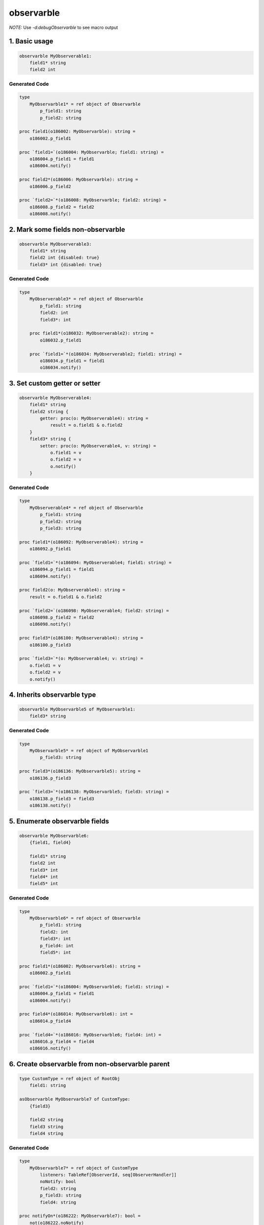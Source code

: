 ===========
observarble
===========

*NOTE:* Use `-d:debugObservarble` to see macro output

1. Basic usage
--------------

.. code-block:: nim

    observarble MyObserverable1:
        field1* string
        field2 int


Generated Code
~~~~~~~~~~~~~~

.. code-block:: nim

    type
        MyObservarble1* = ref object of Observarble
            p_field1: string
            p_field2: string

    proc field1(o186002: MyObservarble): string =
        o186002.p_field1

    proc `field1=`(o186004: MyObservarble; field1: string) =
        o186004.p_field1 = field1
        o186004.notify()

    proc field2*(o186006: MyObservarble): string =
        o186006.p_field2

    proc `field2=`*(o186008: MyObservarble; field2: string) =
        o186008.p_field2 = field2
        o186008.notify()


2. Mark some fields non-observarble
-----------------------------------

.. code-block:: nim

    observarble MyObserverable3:
        field1* string
        field2 int {disabled: true}
        field3* int {disabled: true}

Generated Code
~~~~~~~~~~~~~~

.. code-block:: nim

    type
        MyObserverable3* = ref object of Observarble
            p_field1: string
            field2: int
            field3*: int

        proc field1*(o186032: MyObserverable2): string =
            o186032.p_field1

        proc `field1=`*(o186034: MyObserverable2; field1: string) =
            o186034.p_field1 = field1
            o186034.notify()


3. Set custom getter or setter
------------------------------

.. code-block:: nim

    observarble MyObserverable4:
        field1* string
        field2 string {
            getter: proc(o: MyObserverable4): string =
                result = o.field1 & o.field2
        }
        field3* string {
            setter: proc(o: MyObserverable4, v: string) =
                o.field1 = v
                o.field2 = v
                o.notify()
        }

Generated Code
~~~~~~~~~~~~~~

.. code-block:: nim

    type
        MyObserverable4* = ref object of Observarble
            p_field1: string
            p_field2: string
            p_field3: string

    proc field1*(o186092: MyObserverable4): string =
        o186092.p_field1

    proc `field1=`*(o186094: MyObserverable4; field1: string) =
        o186094.p_field1 = field1
        o186094.notify()

    proc field2(o: MyObserverable4): string =
        result = o.field1 & o.field2

    proc `field2=`(o186098: MyObserverable4; field2: string) =
        o186098.p_field2 = field2
        o186098.notify()

    proc field3*(o186100: MyObserverable4): string =
        o186100.p_field3

    proc `field3=`*(o: MyObserverable4; v: string) =
        o.field1 = v
        o.field2 = v
        o.notify()


4. Inherits observarble type
----------------------------

.. code-block:: nim

    observarble MyObservarble5 of MyObservarble1:
        field3* string

Generated Code
~~~~~~~~~~~~~~

.. code-block:: nim

    type
        MyObservarble5* = ref object of MyObservarble1
            p_field3: string

    proc field3*(o186136: MyObservarble5): string =
        o186136.p_field3

    proc `field3=`*(o186138: MyObservarble5; field3: string) =
        o186138.p_field3 = field3
        o186138.notify()


5. Enumerate observarble fields
--------------------------------

.. code-block:: nim

    observarble MyObservarble6:
        {field1, field4}

        field1* string
        field2 int
        field3* int
        field4* int
        field5* int


Generated Code
~~~~~~~~~~~~~~

.. code-block:: nim

    type
        MyObservarble6* = ref object of Observarble
            p_field1: string
            field2: int
            field3*: int
            p_field4: int
            field5*: int

    proc field1*(o186002: MyObservarble6): string =
        o186002.p_field1

    proc `field1=`*(o186004: MyObservarble6; field1: string) =
        o186004.p_field1 = field1
        o186004.notify()

    proc field4*(o186014: MyObservarble6): int =
        o186014.p_field4

    proc `field4=`*(o186016: MyObservarble6; field4: int) =
        o186016.p_field4 = field4
        o186016.notify()


6. Create observarble from non-observarble parent
-------------------------------------------------

.. code-block:: nim

    type CustomType = ref object of RootObj
        field1: string

    asObservarble MyObservarble7 of CustomType:
        {field3}

        field2 string
        field3 string
        field4 string


Generated Code
~~~~~~~~~~~~~~

.. code-block:: nim

    type
        MyObservarble7* = ref object of CustomType
            listeners: TableRef[ObserverId, seq[ObserverHandler]]
            noNotify: bool
            field2: string
            p_field3: string
            field4: string

    proc notifyOn*(o186222: MyObservarble7): bool =
        not(o186222.noNotify)

    proc `notifyOn =`*(o186224: MyObservarble7; notifyOn186226: bool) =
        o186224.noNotify = not(notifyOn186226)

    proc subscribe*(o186228: MyObservarble7; r186230: ref; cb186232: ObserverHandler) =
        if o186228.listeners.isNil:
            o186228.listeners = newTable[ObserverId, seq[ObserverHandler]]()
        let id186234 = getObserverId(r186230)
        var listeners186236 = o186228.listeners.getOrDefault(id186234)
        if listeners186236.isNil:
            listeners186236 = @[]
        listeners186236.add(cb186232)
        []=(o186228.listeners186236, id186234, listeners186236)

    proc subscribe*(oo186238: openArray[MyObservarble7]; r186240: ref; cb186242: ObserverHandler) =
        for o186244 in oo186238:
            o186244.subscribe(r186240, cb186242)

    proc unsubscribe*(o186246: MyObservarble7; r186248: ref) =
        if o186246.listeners.isNil:
            return
        o186246.listeners.del(getObserverId(r186248))

    proc unsubscribe*(oo186250: openArray[MyObservarble7]; r186252: ref) =
        for o186254 in oo186250:
            o186254.unsubscribe(r186252)

    proc unsubscribe*(o186256: MyObservarble7; r186258: ref; cb186260: ObserverHandler) =
        if o186256.listeners.isNil:
            return
        let id186262 = getObserverId(r186258)
        var listeners186264 = o186256.listeners.getOrDefault(id186262)
        if listeners186264.isNil:
            return
        for c186266 in cb186260:
            let index186268 = listeners186264.find(c186266)
            if index186268 > -1:
            listeners186264.del(index186268)

    proc unsubscribe*(oo186270: openArray[MyObservarble7]; r186272: ref; cb186274: ObserverHandler) =
        for o186276 in oo186270:
            o186276.unsubscribe(r186272, cb186274)

    proc notify*(o186278: MyObservarble7) =
        if o186278.noNotify:
            return
        for cbs186280 in o186278.listeners.values:
            if cbs186280.isNil:
                continue
            for cb186282 in cbs186280:
                cb186282()

    proc field3(o186214: MyObservarble7): string =
        o186214.p_field3

    proc `field3=`(o186216: MyObservarble7; field3: string) =
        o186216.p_field3 = field3
        o186216.notify()


7. Reference
------------

Imports
~~~~~~~

`tables`, `macros`


Types
~~~~~

.. code-block:: nim

    type
        ObserverId* = int

        Observarble* = ref object of RootObj
            listeners: TableRef[ObserverId, seq[ObserverHandler]]
            noNotify: bool

        ObserverHandler* = proc()


Procs
~~~~~

.. code-block:: nim

    proc notifyOn*(o: Observarble): bool

    proc `notifyOn=`*(o: Observarble, notifyOn: bool)

    proc subscribe*(o: Observarble, r: ref, cb: ObserverHandler)

    proc subscribe*(oo: openarray[Observarble], r: ref, cb: ObserverHandler)

    proc unsubscribe*(o: Observarble, r: ref)

    proc unsubscribe*(oo: openarray[Observarble], r: ref)

    proc unsubscribe*(o: Observarble, r: ref, cb: ObserverHandler)

    proc unsubscribe*(oo: openarray[Observarble], r: ref, cb: ObserverHandler)

    proc notify*(o: Observarble)


Templates
~~~~~~~~~

.. code-block:: nim

    template update*[T](o: T, x: untyped): untyped


Macros
~~~~~~

.. code-block:: nim

    macro observarble*(x: untyped, y: untyped = nil): untyped

    macro asObservarble*(x: untyped, y: untyped = nil): untyped
